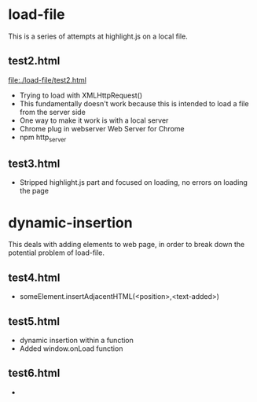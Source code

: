 # -*- mode: org -*-
#+STARTUP: indent hidestars showall

* load-file
This is a series of attempts at highlight.js on a local file.
** test2.html
file:./load-file/test2.html
- Trying to load with XMLHttpRequest()
- This fundamentally doesn't work because this is intended to load a
  file from the server side
- One way to make it work is with a local server
- Chrome plug in webserver Web Server for Chrome
- npm http_server
** test3.html
- Stripped highlight.js part and focused on loading, no errors on
  loading the page

* dynamic-insertion
This deals with adding elements to web page, in order to break down
the potential problem of load-file.
** test4.html
- someElement.insertAdjacentHTML(<position>,<text-added>)
** test5.html
- dynamic insertion within a function
- Added window.onLoad function
** test6.html
- 
